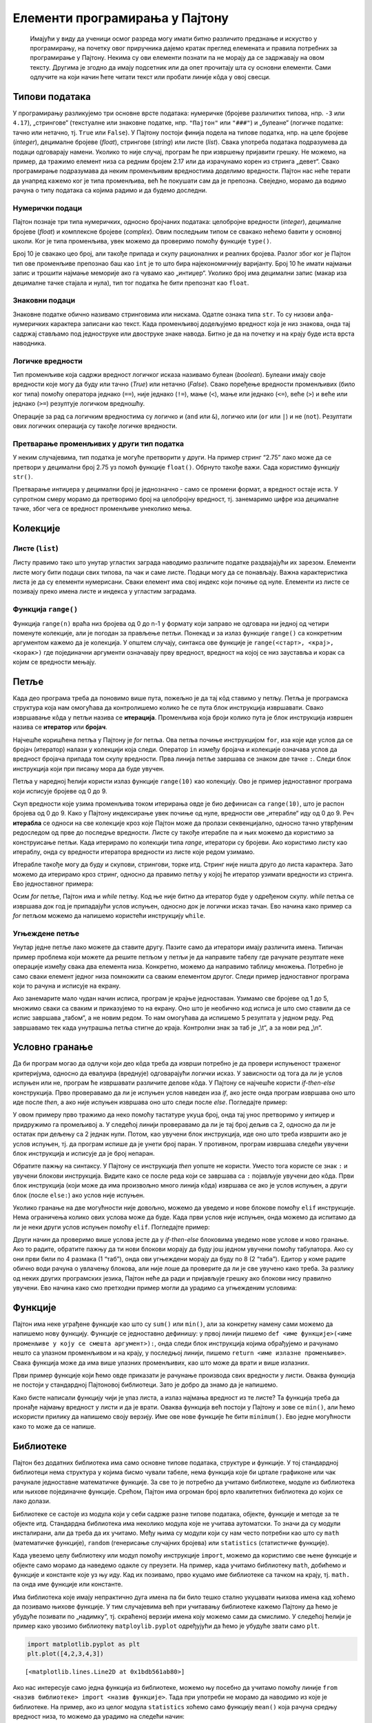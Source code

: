 Елементи програмирања у Пајтону
===============================

   Имајући у виду да ученици осмог разреда могу имати битно различито
   предзнање и искуство у програмирању, на почетку овог приручника
   дајемо кратак преглед елеменaта и правила потребних за програмирање у
   Пајтону. Некима су ови елементи познати па не морају да се задржавају
   на овом тексту. Другима је згодно да имају подсетник или да опет
   прочитају шта су основни елементи. Сами одлучите на који начин ћете
   читати текст или пробати линије кôда у овој свесци.

Типови података
---------------

У програмирању разликујемо три основне врсте података: нумеричке
(бројевe различитих типова, нпр. ``-3`` или ``4.17``), „стрингове“
(текстуалне или знаковне податке, нпр. ``"Пајтон"`` или ``"###"``) и
„булеане“ (логичке податке: тачно или нетачно, тј. ``True`` или
``False``). У Пајтону постоји финија подела на типове податка, нпр. на
целе бројеве (*integer*), децималне бројеве (*float*), стрингове
(*string*) или листе (*list*). Свака употреба података подразумева да
подаци одговарају намени. Уколико то није случај, програм ће при
извршењу пријавити грешку. Не можемо, на пример, да тражимо елемент низа
са редним бројем 2.17 или да израчунамо корен из стринга „девет“. Свако
програмирање подразумава да неким променљивим вредностима доделимо
вредности. Пајтон нас неће терати да унапред кажемо ког је типа
променљива, већ ће покушати сам да је препозна. Свеједно, морамо да
водимо рачуна о типу података са којима радимо и да будемо доследни.

Нумерички подаци
~~~~~~~~~~~~~~~~

Пајтон познаје три типа нумеричких, односно бројчаних података:
целобројне вредности (*integer*), децималне бројеве (*float*) и
комплексне бројеве (*complex*). Овим последњим типом се свакако нећемо
бавити у основној школи. Ког је типа променљива, увек можемо да
проверимо помоћу функције ``type()``.

.. activecode:: tip_int
    :nocodelens:

    i=10
    print(type(i))



Број 10 је свакако цео број, али такође припада и скупу рационалних и
реалних бројева. Разлог због ког је Пајтон тип ове променљиве препознао
баш као ``int`` је то што бира најекономичнију варијанту. Број 10 ће
имати најмањи запис и трошити најмање меморије ако га чувамо као
„интиџер“. Уколико број има децимални запис (макар иза децималне тачке
стајала и нула), тип тог податка ће бити препознат као ``float``.

.. activecode:: float_tip
    :nocodelens:
    
    f=10.0
    print(type(f))


Знаковни подаци
~~~~~~~~~~~~~~~

Знаковне податке обично називамо стринговима или нискама. Одатле ознака
типа ``str``. То су низови алфа-нумеричких карактера записани као текст.
Када променљивој додељујемо вредност која је низ знакова, онда тај
садржај стављамо под једноструке или двоструке знаке навода. Битно је да
на почетку и на крају буде иста врста наводника.

.. activecode:: tip_string
    :nocodelens:

    s='Programiranje u Pajtonu'
    print(type(s))

Логичке вредности
~~~~~~~~~~~~~~~~~

Тип променљиве која садржи вредност логичког исказа називамо булеан
(*boolean*). Булеани имају своје вредности које могу да буду или тачно
(*True*) или нетачно (*False*). Свако поређење вредности променљивих
(било ког типа) помоћу оператора једнако (``==``), није једнако
(``!=``), мање (``<``), мање или једнако (``<=``), веће (``>``) и веће
или једнако (``>=``) резултује логичком вредношћу.

.. activecode:: poredjenje
    :nocodelens:

    provera = 5==5.0 
    print(provera)

.. questionnote::
    
    Замените у претходном пољу оператор ``==`` неким другим логичким оператором. Шта се догађа? У којим је све случајевима резултат ``True``.


.. activecode:: print_tip_bool
    :nocodelens:

    print(type(5==5.0))


Операције за рад са логичким вредностима су логичко и (``and`` или
``&``), логичко или (``or`` или ``|``) и не (``not``). Резултати ових
логичких операција су такође логичке вредности.

.. activecode:: bool_provera
    :nocodelens:

    provera = (5==5) and (5!=6)
    print(provera)



Претварање променљивих у други тип податка
~~~~~~~~~~~~~~~~~~~~~~~~~~~~~~~~~~~~~~~~~~

У неким случајевима, тип податка је могуће претворити у други. На пример
стринг “2.75” лако може да се претвори у децимални број 2.75 уз помоћ
функције ``float()``. Обрнуто такође важи. Сада користимо функцију
``str()``.

.. activecode:: str_to_float
    :nocodelens:

    a = '2.75'
    b = float(a)
    print(type(b))
    print(b)

.. activecode:: float_to_str
    :nocodelens:

    a = 1/7
    b = str(a)
    print(type(b))
    print(b)


Претварање интиџера у децимални број је једнозначно - само се промени
формат, а вредност остаје иста. У супротном смеру морамо да претворимо
број на целобројну вредност, тј. занемаримо цифре иза децималне тачке,
због чега се вредност променљиве унеколико мења.

.. activecode:: float_int
    :nocodelens:

    a = 3
    b = float(a)
    print(type(b))
    print(b)




.. activecode:: float_to_int
    :nocodelens:

    a = 3.333
    b = int(a)
    print(type(b))
    print(b)


Колекције
---------

.. infonote::

    Пајтон различите врсте скупова података назива колекцијама. Постоје четири основне колекције које имамо на располагању чим покренемо Пајтон. То су **листе** **речници**, **торке** и **скупови**. Ове године ћемо радити само са листама. (За детаљнији увод у листе можете да погледајте лекцију из `приручника за шести разред <https://petlja.org/kurs/368/14/5613>`__.)

Листе (``list``)
~~~~~~~~~~~~~~~~

Листу правимо тако што унутар угластих заграда наводимо различите
податке раздвајајући их зарезом. Елементи листе могу бити подаци свих
типова, па чак и саме листе. Подаци могу да се понављају. Важна
карактеристика листа је да су елементи нумерисани. Сваки елемент има
свој индекс који почиње од нуле. Елементи из листе се позивају преко
имена листе и индекса у угластим заградама.

.. activecode:: lista_1
    :nocodelens:

    lista=[2,3,'četiri']
    print(lista[2])

Функција ``range()``
~~~~~~~~~~~~~~~~~~~~

Функција ``range(n)`` враћа низ бројева од 0 до n-1 у формату који
заправо не одговара ни једној од четири поменуте колекције, али је
погодан за прављење петљи. Понекад и за излаз функције ``range()`` са
конкретним аргументом кажемо да је колекција. У општем случају, синтакса
ове функције је ``range(<старт>, <крај>, <корак>)`` где појединачни
аргументи означавају прву вредност, вредност на којој се низ зауставља и
корак са којим се вредности мењају.

.. activecode:: lista_2
    :nocodelens:

    а = len(range(0,30,5))
    print(а)

Петље
-----

Када део програма треба да поновимо више пута, пожељно је да тај кôд
ставимо у петљу. Петља је програмска структура која нам омогућава да
контролишемо колико ће се пута блок инструкција извршавати. Свако
извршавање кôда у петљи назива се **итерација**. Променљива која броји
колико пута је блок инструкција извршен назива се **итератор** или
**бројач**.

Најчешће коришћена петља у Пајтону је *for* петља. Ова петља почиње
инструкцијом ``for``, иза које иде услов да се бројач (итератор) налази у
колекцији која следи. Оператор ``in`` између бројача и колекције
означава услов да вредност бројача припада том скупу вредности. Прва
линија петље завршава се знаком две тачке ``:``. Следи блок инструкција
који при писању мора да буде увучен.

Петља у наредној ћелији користи излаз функције ``range(10)`` као
колекцију. Ово је пример једноставног програма који исписује бројеве од
0 до 9.


.. activecode:: petlja_osnovna
    :nocodelens:

    for i in range(10):
        print(i)

Скуп вредности које узима променљива током итерирања овде је био
дефинисан са ``range(10)``, што је распон бројева од 0 до 9. Како у
Пајтону индексирање увек почиње од нуле, вредности ове „итерабле“ иду од
0 до 9. Реч **итерабла** се односи на све колекције кроз које Пајтон
може да пролази секвенцијално, односно тачно утврђеним редоследом од
прве до последње вредности. Листе су такође итерабле па и њих можемо да
користимо за конструисање петљи. Када итерирамо по колекцији типа
*range*, итератори су бројеви. Ако користимо листу као итераблу, онда су
вредности итератора вредности из листе које редом узимамо.

.. activecode:: petlja_lista 
    :nocodelens:

    for s in ['први','други','трећи']:
        print(s)


Итерабле такође могу да буду и скупови, стрингови, торке итд. Стринг
није ништа друго до листа карактера. Зато можемо да итерирамо кроз
стринг, односно да правимо петљу у којој ће итератор узимати вредности
из стринга. Ево једноставног примера:

.. activecode:: petlja_string
    :nocodelens:

    for c in "Python":
        print(c)

    
Осим *for* петље, Пајтон има и *while* петљу. Код ње није битно да
итератор буде у одређеном скупу. *while* петља се извршава док год је
припадајући услов испуњен, односно док је логички исказ тачан. Ево
начина како пример са *for* петљом можемо да напишемо користећи
инструкцију ``while``.

.. activecode:: petlja_while

    i=0
    while i<10:
        print(i)
        i+=1
    

.. suggestionnote::
    
    Приметите да овде „ручно“ морамо да мењамо вредност индекса ``i``. Израз
    ``i+=1`` је скраћени запис од ``i=i+1``. То значи да у свакој итерацији
    вредност индекса ``i`` повећавамо за 1.

Угњеждене петље
~~~~~~~~~~~~~~~

Унутар једне петље лако можете да ставите другу. Пазите само да
итератори имају различита имена. Типичан пример проблема који можете да
решите петљом у петљи је да направите табелу где рачунате резултате неке
операције између свака два елемента низа. Конкретно, можемо да направимо
таблицу множења. Потребно је само сваки елемент једног низа помножити са
сваким елементом другог. Следи пример једноставног програма који то
рачуна и исписује на екрану.

.. activecode:: nested_1
    :nocodelens:

    n=5
    for i in range(1,n+1):
        for j in range (1,n+1):
            print(i*j,end="\t")
        print("\n")
    

Ако занемарите мало чудан начин исписа, програм је крајње једноставан.
Узимамо све бројеве од 1 до 5, множимо сваки са сваким и приказујемо то
на екрану. Оно што је необично код исписа је што смо ставили да се испис
завршава „табом“, а не новим редом. То нам омогућава да испишемо 5
резултата у једном реду. Ред завршавамо тек када унутрашња петља стигне
до краја. Контролни знак за таб је „\\t“, а за нови ред „\\n“.

Условно гранање
---------------

Да би програм могао да одлучи који део кôда треба да изврши потребно је
да провери испуњеност траженог критеријума, односно да евалуира
(вреднује) одговарајући логички исказ. У зависности од тога да ли је
услов испуњен или не, програм ће извршавати различите делове кôда. У
Пајтону се најчешће користи *if-then-else* конструкција. Прво
проверавамо да ли је испуњен услов наведен иза *if*, ако јесте онда
програм извршава оно што иде после *then*, а ако није испуњен извршава
оно што следи после *else*. Погледајте пример:

.. activecode:: uslovi
    :nocodelens:

    a=int(input())
    if a%2==0:
        print('паран')
    else:
        print('непаран')
    
У овом примеру прво тражимо да неко помоћу тастатуре укуца број, онда
тај унос претворимо у интиџер и придружимо га промељивој ``a``. У
следећој линији проверавамо да ли је тај број дељив са 2, односно да ли
је остатак при дељењу са 2 једнак нули. Потом, као увучени блок
инструкција, иде оно што треба извршити ако је услов испуњен, тј. да
програм испише да је унети број паран. У противном, програм извршава
следећи увучени блок инструкција и исписује да је број непаран.

Обратите пажњу на синтаксу. У Пајтону се инструкција *then* уопште не
користи. Уместо тога користе се знак ``:`` и увучени блокови
инструкција. Видите како се после реда који се завршава са ``:``
појављује увучени део кôда. Први блок инструкција (који може да има
произвољно много линија кôда) извршава се ако је услов испуњен, а други
блок (после ``else:``) ако услов није испуњен.

Уколико гранање на две могућности није довољно, можемо да уведемо и нове
блокове помоћу ``elif`` инструкције. Нема ограничења колико ових услова
може да буде. Када први услов није испуњен, онда можемо да испитамо да
ли је неки други услов испуњен помоћу ``elif``. Погледајте пример:

.. activecode:: elif
    :nocodelens:

    a=5
    b=6
    if a==b:
        print("a i b su jednaki.")
    elif a<b:
        print("a je manje od b.")
    else:
        print("a je veće od b.")       

Други начин да проверимо више услова јесте да у *if-then-else* блоковима
уведемо нове услове и ново гранање. Ако то радите, обратите пажњу да ти
нови блокови морају да буду још једном увучени помоћу табулатора. Ако су
они први били по 4 размака (1 “таб”), онда ови угњеждени морају да буду
по 8 (2 “таба”). Едитор у коме радите обично води рачуна о увлачењу
блокова, али није лоше да проверите да ли је све увучено како треба. За
разлику од неких других програмских језика, Пајтон неће да ради и
пријављује грешку ако блокови нису правилно увучени. Ево начина како
смо претходни пример могли да урадимо са угњежденим условима:

.. activecode:: else
    :nocodelens:

    a=6
    b=6
    if a<b:
        print("a je manje od b.")
    else:
        if a==b:
            print("a i b su jednaki.")
        else:
            print("a je veće od b.")


Функције
--------

Пајтон има неке уграђене функције као што су ``sum()`` или ``min()``,
али за конкретну намену сами можемо да напишемо нову функцију. Функције
се једноставно дефинишу: у првој линији пишемо
``def <име функције>(<име променљиве у коју се смешта аргумент>):``,
онда следи блок инструкција којима обрађујемо и рачунамо нешто са
улазном променљивом и на крају, у последњој линији, пишемо
``return <име излазне променљиве>``. Свака функција може да има више
улазних променљивих, као што може да врати и више излазних.

Први пример функције који ћемо овде приказати је рачунање производа свих
вредности у листи. Оваква функција не постоји у стандардној Пајтоновој
библиотеци. Зато је добро да знамо да је напишемо.

.. activecode:: funkcije
    :nocodelens:

    def proizvod(L):     # argument, odnosno lista koju prosleđujemo funkciji biće smeštena u promenljivu L 
        p=1              # početna vrednost proizvoda je 1
        for x in L:      # za svaku vrednost iz liste
            p=p*x        # tekuću vrednost proizvoda množimo tom vrednošću
        return p         # funkcija vraća proizvod svih vrednosti u listi
    print(proizvod([1,2,3,4,5]))


.. questionnote:: 

    Задатак: Можете ли, по угледу на претходни пример, сами да напишете функцију ``zbir()`` која би сабрала све елементе листе?

    
.. activecode:: zbir_test
   :nocodelens:
   :runortest: test1, test2, test3
		
   # -*- acsection: general-init -*-
   # -*- acsection: main -*-
   def zbir(L):
      # dopuni ovu fuknkciju
   # Провера
   test1 = zbir([1, 2, 3, 4, 5])
   test2 = zbir([100, 200, 500])
   test3 = zbir([-1, 0, 0, 4, 5]) 
   # -*- acsection: after-main -*-
   print(test1, test2, test3)
   ====
   from unittest.gui import TestCaseGui
   class myTests(TestCaseGui):
       def testOne(self):
           L = [1, 2, 3, 4, 5]; rez1 = sum(L)
           L = [100, 200, 500]; rez2 = sum(L)
           L = [-1, 0, 0, 4, 5]; rez3 = sum(L)
           run_test = acMainSection(test1=test1,test2=test2,test3=test3)
           self.assertEqual(run_test["test1"], rez1, "Вредност променљиве 'test1' треба да буде %s" % rez1)
           self.assertEqual(run_test["test2"], rez2, "Вредност променљиве 'test2' треба да буде %s" % rez2)
           self.assertEqual(run_test["test3"], rez3, "Вредност променљиве 'test3' треба да буде %s" % rez3)
   myTests().main() 


Како бисте написали функцију чији је улаз листа, а излаз најмања
вредност из те листе? Та функција треба да пронађе најмању вредност у
листи и да је врати. Оваква функција већ постоји у Пајтону и зове се
``min()``, али ћемо искористи прилику да напишемо своју верзију. Име ове
нове функције ће бити ``minimum()``. Ево једне могућности како то може
да се напише.

.. activecode:: min
    :nocodelens:

    def minimum(L): 
        m=L[0]            # za početak, najmanja vrednost će biti ona prva u listi
        for x in L[1:]:   # iteracije kreću od druge vrednosti u listi i idu do kraja
            if x<m:       # ako je tekuća vrednost iteratora x manja od m, tj. one koja je do sada bila najmanja
                m=x       # onda neka novi minimum bude x
        return m          # na kraju funkcija vraća vrednost m
    lista=[11,22,33,14,25,36,17,28,39,10,21,32]
    print(minimum(lista)) # u okviru funkcije print, pozivamo funkciju minimum u kojoj je argument promenljiva lista 

Библиотеке
----------

Пајтон без додатних библиотека има само основне типове података,
структуре и функције. У тој стандардној библиотеци нема структура у
којима бисмо чували табеле, нема функција које би цртале графиконе или
чак рачунале једноставне математичке функције. За све то је потребно да
учитамо библиотеке, модуле из библиотека или њихове појединачне
функције. Срећом, Пајтон има огроман број врло квалитетних библиотека до
којих се лако долази.

Библиотеке се састоје из модула који у себи садрже разне типове
података, објекте, функције и методе за те објекте итд. Стандардна
библиотека има неколико модула које не учитава аутоматски. То значи да
су модули инсталирани, али да треба да их учитамо. Међу њима су модули
који су нам често потребни као што су ``math`` (математичке функције),
``random`` (генерисање случајних бројева) или ``statistics``
(статистичке функције).

Када увеземо целу библиотеку или модул помоћу инструкције ``import``,
можемо да користимо све њене функције и објекте само морамо да наведемо
одакле су преузети. На пример, када учитамо библиотеку ``math``, добићемо
и функције и константе које уз њу иду. Кад их позивамо, прво куцамо име
библиотеке са тачком на крају, тј. ``math.`` па онда име функције или
константе.

.. activecode:: import
    :nocodelens:

    import math           # uvozimo biblioteku math
    print(math.pi)        # ispisujemo konstantu pi
    print(math.sqrt(81))  # ispisujemo kvadratni koren iz 81
    

Има библиотека које имају непрактично дуга имена па би било тешко стално
укуцавати њихова имена кад хоћемо да позивамо њихове функције. У тим
случајевима већ при учитавању библиотеке кажемо Пајтону да ћемо је
убудуће позивати по „надимку“, тј. скраћеној верзији имена коју можемо
сами да смислимо. У следећој ћелији је пример како увозимо библиотеку
``matploylib.pyplot`` одређујући да ћемо је убудуће звати само ``plt``.

.. code:: ipython3

    import matplotlib.pyplot as plt
    plt.plot([4,2,3,4,3])




.. parsed-literal::

    [<matplotlib.lines.Line2D at 0x1bdb561ab80>]




.. image:: ../../_images/output_73_1.png


Ако нас интересује само једна функција из библиотеке, можемо њу посебно
да учитамо помоћу линије
``from <назив библиотеке> import <назив функције>``. Тада при употреби
не морамо да наводимо из које је библиотеке. На пример, ако из целог
модула ``statistics`` хоћемо само функцију ``mean()`` која рачуна средњу
вредност низа, то можемо да урадимо на следећи начин:

.. code:: ipython3

    from statistics import mean
    mean([3,4,4,6])

.. parsed-literal::

    4.25

Многе важне екстерне библиотеке су већ инсталиране у Џупитер окружењу.
Оне које се најчешће користе су ``pandas`` за рад са табелама и
фајловима, ``matplotlib.pyplot`` за цртање графикона и ``numpy`` за рад
са вишедимензионалним подацима. Уколико тражене библиотеке нема у
окружењу, потребно је да је инсталирате. У већини случајева нема потребе
да библиотеку тражите на интернету и да је преузимате. Довољно је да
укуцате ``pip install <назив библиотеке>`` и Пајтон ће библиотеку сам
пронаћи, преузети и инсталирати.
